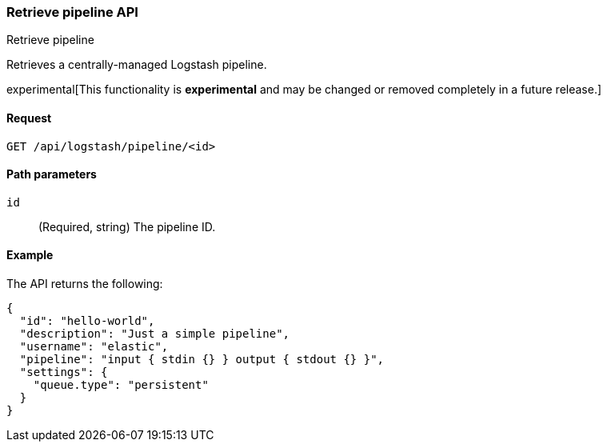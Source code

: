 [role="xpack"]
[[logstash-configuration-management-api-retrieve]]
=== Retrieve pipeline API
++++
<titleabbrev>Retrieve pipeline</titleabbrev>
++++

Retrieves a centrally-managed Logstash pipeline.

experimental[This functionality is *experimental* and may be changed or removed completely in a future release.]

[[logstash-configuration-management-api-retrieve-request]]
==== Request

`GET /api/logstash/pipeline/<id>`

[[logstash-configuration-management-api-retrieve-path-params]]
==== Path parameters

`id`::
  (Required, string) The pipeline ID.
  
[[logstash-configuration-management-api-retrieve-example]]
==== Example

The API returns the following:

[source,js]
--------------------------------------------------
{
  "id": "hello-world",
  "description": "Just a simple pipeline",
  "username": "elastic",
  "pipeline": "input { stdin {} } output { stdout {} }",
  "settings": {
    "queue.type": "persistent"
  }
}
--------------------------------------------------
